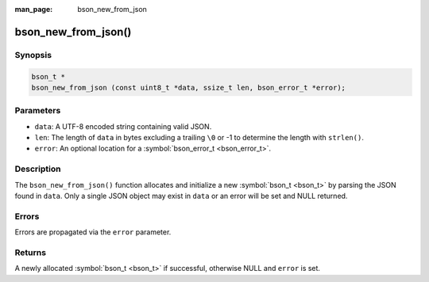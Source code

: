 :man_page: bson_new_from_json

bson_new_from_json()
====================

Synopsis
--------

.. code-block:: c

  bson_t *
  bson_new_from_json (const uint8_t *data, ssize_t len, bson_error_t *error);

Parameters
----------

* ``data``: A UTF-8 encoded string containing valid JSON.
* ``len``: The length of ``data`` in bytes excluding a trailing ``\0`` or -1 to determine the length with ``strlen()``.
* ``error``: An optional location for a :symbol:`bson_error_t <bson_error_t>`.

Description
-----------

The ``bson_new_from_json()`` function allocates and initialize a new :symbol:`bson_t <bson_t>` by parsing the JSON found in ``data``. Only a single JSON object may exist in ``data`` or an error will be set and NULL returned.

Errors
------

Errors are propagated via the ``error`` parameter.

Returns
-------

A newly allocated :symbol:`bson_t <bson_t>` if successful, otherwise NULL and ``error`` is set.

